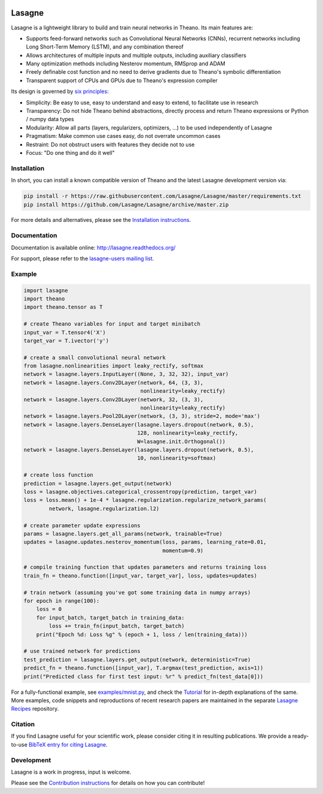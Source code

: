 .. image:: https://readthedocs.org/projects/lasagne/badge/
    :target: http://lasagne.readthedocs.org/en/latest/

.. image:: https://travis-ci.org/Lasagne/Lasagne.svg
    :target: https://travis-ci.org/Lasagne/Lasagne

.. image:: https://img.shields.io/coveralls/Lasagne/Lasagne.svg
    :target: https://coveralls.io/r/Lasagne/Lasagne

.. image:: https://img.shields.io/badge/license-MIT-blue.svg
    :target: https://github.com/Lasagne/Lasagne/blob/master/LICENSE

.. image:: https://zenodo.org/badge/16974/Lasagne/Lasagne.svg
   :target: https://zenodo.org/badge/latestdoi/16974/Lasagne/Lasagne

Lasagne
=======

Lasagne is a lightweight library to build and train neural networks in Theano.
Its main features are:

* Supports feed-forward networks such as Convolutional Neural Networks (CNNs),
  recurrent networks including Long Short-Term Memory (LSTM), and any
  combination thereof
* Allows architectures of multiple inputs and multiple outputs, including
  auxiliary classifiers
* Many optimization methods including Nesterov momentum, RMSprop and ADAM
* Freely definable cost function and no need to derive gradients due to
  Theano's symbolic differentiation
* Transparent support of CPUs and GPUs due to Theano's expression compiler

Its design is governed by `six principles
<http://lasagne.readthedocs.org/en/latest/user/development.html#philosophy>`_:

* Simplicity: Be easy to use, easy to understand and easy to extend, to
  facilitate use in research
* Transparency: Do not hide Theano behind abstractions, directly process and
  return Theano expressions or Python / numpy data types
* Modularity: Allow all parts (layers, regularizers, optimizers, ...) to be
  used independently of Lasagne
* Pragmatism: Make common use cases easy, do not overrate uncommon cases
* Restraint: Do not obstruct users with features they decide not to use
* Focus: "Do one thing and do it well"


Installation
------------

In short, you can install a known compatible version of Theano and the latest
Lasagne development version via:

.. code-block:: bash

  pip install -r https://raw.githubusercontent.com/Lasagne/Lasagne/master/requirements.txt
  pip install https://github.com/Lasagne/Lasagne/archive/master.zip

For more details and alternatives, please see the `Installation instructions
<http://lasagne.readthedocs.org/en/latest/user/installation.html>`_.


Documentation
-------------

Documentation is available online: http://lasagne.readthedocs.org/

For support, please refer to the `lasagne-users mailing list
<https://groups.google.com/forum/#!forum/lasagne-users>`_.


Example
-------

.. code-block:: python

  import lasagne
  import theano
  import theano.tensor as T

  # create Theano variables for input and target minibatch
  input_var = T.tensor4('X')
  target_var = T.ivector('y')

  # create a small convolutional neural network
  from lasagne.nonlinearities import leaky_rectify, softmax
  network = lasagne.layers.InputLayer((None, 3, 32, 32), input_var)
  network = lasagne.layers.Conv2DLayer(network, 64, (3, 3),
                                       nonlinearity=leaky_rectify)
  network = lasagne.layers.Conv2DLayer(network, 32, (3, 3),
                                       nonlinearity=leaky_rectify)
  network = lasagne.layers.Pool2DLayer(network, (3, 3), stride=2, mode='max')
  network = lasagne.layers.DenseLayer(lasagne.layers.dropout(network, 0.5),
                                      128, nonlinearity=leaky_rectify,
                                      W=lasagne.init.Orthogonal())
  network = lasagne.layers.DenseLayer(lasagne.layers.dropout(network, 0.5),
                                      10, nonlinearity=softmax)

  # create loss function
  prediction = lasagne.layers.get_output(network)
  loss = lasagne.objectives.categorical_crossentropy(prediction, target_var)
  loss = loss.mean() + 1e-4 * lasagne.regularization.regularize_network_params(
          network, lasagne.regularization.l2)

  # create parameter update expressions
  params = lasagne.layers.get_all_params(network, trainable=True)
  updates = lasagne.updates.nesterov_momentum(loss, params, learning_rate=0.01,
                                              momentum=0.9)

  # compile training function that updates parameters and returns training loss
  train_fn = theano.function([input_var, target_var], loss, updates=updates)

  # train network (assuming you've got some training data in numpy arrays)
  for epoch in range(100):
      loss = 0
      for input_batch, target_batch in training_data:
          loss += train_fn(input_batch, target_batch)
      print("Epoch %d: Loss %g" % (epoch + 1, loss / len(training_data)))

  # use trained network for predictions
  test_prediction = lasagne.layers.get_output(network, deterministic=True)
  predict_fn = theano.function([input_var], T.argmax(test_prediction, axis=1))
  print("Predicted class for first test input: %r" % predict_fn(test_data[0]))

For a fully-functional example, see `examples/mnist.py <examples/mnist.py>`_,
and check the `Tutorial
<http://lasagne.readthedocs.org/en/latest/user/tutorial.html>`_ for in-depth
explanations of the same. More examples, code snippets and reproductions of
recent research papers are maintained in the separate `Lasagne Recipes
<https://github.com/Lasagne/Recipes>`_ repository.


Citation
--------

If you find Lasagne useful for your scientific work, please consider citing it
in resulting publications. We provide a ready-to-use `BibTeX entry for citing
Lasagne <https://github.com/Lasagne/Lasagne/wiki/Lasagne-Citation-(BibTeX)>`_.


Development
-----------

Lasagne is a work in progress, input is welcome.

Please see the `Contribution instructions
<http://lasagne.readthedocs.org/en/latest/user/development.html>`_ for details
on how you can contribute!
